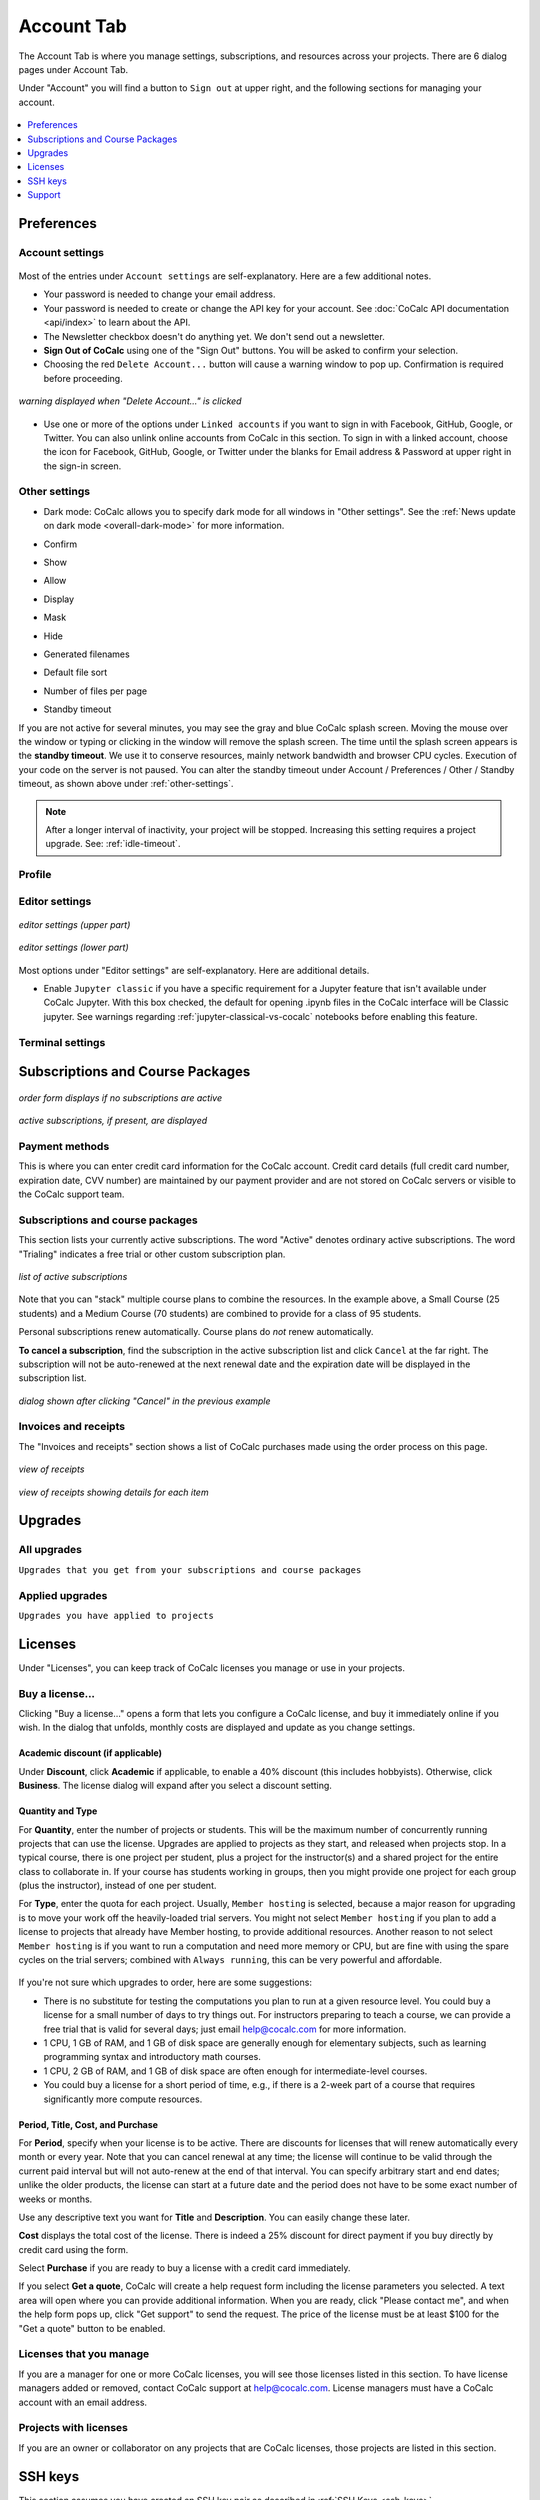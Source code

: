 
*****************
Account Tab
*****************

The Account Tab is where you manage settings, subscriptions, and resources across your projects. There are 6 dialog pages under Account Tab.

.. index:: Sign out of CoCalc; from Account tab
.. _sign-out:

Under "Account" you will find a button to ``Sign out`` at upper right, and the following sections for managing your account.

.. figure:: img/account-settings/account-subtabs.png
     :width: 95%
     :align: center

     ..

.. index:: Account Tab

.. contents::
   :local:
   :depth: 1

.. index:: Account Tab; Preferences

============
Preferences
============

.. index:: Account Settings
.. _account-settings:

.. index:: Account Tab; Account settings

Account settings
================

.. figure:: img/account-settings/account-settings.png
     :width: 80%
     :align: center

     ..

Most of the entries under ``Account settings`` are self-explanatory. Here are a few additional notes.

.. index::
   Sign out of CoCalc; from preferences
   see: Log out of CoCalc; Sign out of CoCalc

* Your password is needed to change your email address.

* Your password is needed to create or change the API key for your account. See :doc:`CoCalc API documentation <api/index>` to learn about the API.

* The Newsletter checkbox doesn't do anything yet. We don't send out a newsletter.

* **Sign Out of CoCalc** using one of the "Sign Out" buttons. You will be asked to confirm your selection.

* Choosing the red ``Delete Account...`` button will cause a warning window to pop up. Confirmation is required before proceeding.

.. figure:: img/account-settings/delete-account.png
     :width: 50%
     :align: center

     *warning displayed when "Delete Account..." is clicked*

* Use one or more of the options under ``Linked accounts`` if you want to sign in with Facebook, GitHub, Google, or Twitter. You can also unlink online accounts from CoCalc in this section. To sign in with a linked account, choose the icon for Facebook, GitHub, Google, or Twitter under the blanks for Email address & Password at upper right in the sign-in screen.

.. _other-settings:

Other settings
=================

.. image:: img/account-settings/prefs-other.png
     :width: 80%
     :align: center

* Dark mode: CoCalc allows you to specify dark mode for all windows in "Other settings". See the :ref:`News update on dark mode <overall-dark-mode>` for more information.
* Confirm
* Show
* Allow
* Display
* Mask
* Hide
* Generated filenames
    .. image:: img/account-settings/prefs-other-gen-names.png
         :width: 80%
         :align: center
* Default file sort
* Number of files per page

.. index::
   Standby Timeout
   Timeout; standby

.. _standby-timeout:

* Standby timeout

If you are not active for several minutes, you may see the gray and blue CoCalc splash screen. Moving the mouse over the window or typing or clicking in the window will remove the splash screen.
The time until the splash screen appears is the **standby timeout**.
We use it to conserve resources, mainly network bandwidth and browser CPU cycles. Execution of your code on the server is not paused.
You can alter the standby timeout under Account / Preferences / Other / Standby timeout, as shown above under :ref:`other-settings`.

    .. image:: img/account-settings/standby-screen.png
         :width: 80%
         :align: center

.. note::

  After a longer interval of inactivity, your project will be stopped. Increasing this setting requires a project upgrade. See: :ref:`idle-timeout`.


Profile
=================

.. index:: Account Tab; Editor settings

Editor settings
=================

.. figure:: img/account-settings/editor-settings-0-top.png
     :width: 80%
     :align: center

     *editor settings (upper part)*

.. figure:: img/account-settings/editor-settings-1-bottom.png
     :width: 80%
     :align: center

     *editor settings (lower part)*

Most options under "Editor settings" are self-explanatory. Here are additional details.


.. index:: Editor settings; Jupyter classic
.. _ed-settings-jupyter:

* Enable ``Jupyter classic`` if you have a specific requirement for a Jupyter feature that isn't available under CoCalc Jupyter. With this box checked, the default for opening .ipynb files in the CoCalc interface will be Classic jupyter. See warnings regarding :ref:`jupyter-classical-vs-cocalc` notebooks before enabling this feature.

Terminal settings
===================

.. index:: Account Tab; subscriptions and course packages
.. _subs-course-pkgs:

==================================
Subscriptions and Course Packages
==================================

.. figure:: img/account-settings/subscr-select.png
     :width: 80%
     :align: center

     *order form displays if no subscriptions are active*

.. figure:: img/account-settings/subscr-display.png
     :width: 80%
     :align: center

     *active subscriptions, if present, are displayed*

.. index:: Account Tab; payment methods
.. _payment-methods:

Payment methods
====================

This is where you can enter credit card information for the CoCalc account.
Credit card details (full credit card number, expiration date, CVV number) are maintained by our payment provider and are not stored on CoCalc servers or visible to the CoCalc support team.

.. index:: Account Tab; subscription list
.. _subscription-list:

Subscriptions and course packages
===================================

This section lists your currently active subscriptions. The word "Active" denotes ordinary active subscriptions.
The word "Trialing" indicates a free trial or other custom subscription plan.

.. figure:: img/account/three-subs.png
     :width: 90%
     :align: center

     *list of active subscriptions*

Note that you can "stack" multiple course plans to combine the resources. In the example above, a Small Course (25 students) and a Medium Course (70 students) are combined to provide for a class of 95 students.

.. index:: Account Tab; cancel subscription
.. index:: Cancel subscription

Personal subscriptions renew automatically. Course plans do *not* renew automatically.

**To cancel a subscription**, find the subscription in the active subscription list and click ``Cancel`` at the far right.
The subscription will not be auto-renewed at the next renewal date and the expiration date will be displayed in the subscription list.

.. figure:: img/account/three-subs-cancel.png
     :width: 90%
     :align: center

     *dialog shown after clicking "Cancel" in the previous example*


Invoices and receipts
=====================

The "Invoices and receipts" section shows a list of CoCalc purchases made using the order process on this page.

.. figure:: img/account/three-rcpt-hidden.png
     :width: 90%
     :align: center

     *view of receipts*

.. figure:: img/account/three-rcpt-shown.png
     :width: 90%
     :align: center

     *view of receipts showing details for each item*


.. index:: Account Tab; upgrades
.. _account-upgrades:

========
Upgrades
========

All upgrades
=================

``Upgrades that you get from your subscriptions and course packages``

Applied upgrades
=================

``Upgrades you have applied to projects``

.. index:: Account Tab; licenses
.. _account-licenses:

========
Licenses
========

Under "Licenses", you can keep track of CoCalc licenses you manage or use in your projects.

.. figure:: img/account-settings/account-licenses.png
     :width: 90%
     :align: center

     ..

.. index:: Licenses; buying

Buy a license...
========================

Clicking "Buy a license..." opens a form that lets you configure a CoCalc license, and buy it immediately online if you wish. In the dialog that unfolds, monthly costs are displayed and update as you change settings.

.. index:: Licenses; academic discount

Academic discount (if applicable)
---------------------------------

Under **Discount**, click **Academic** if applicable, to enable a 40% discount (this includes hobbyists). Otherwise, click **Business**. The license dialog will expand after you select a discount setting.

.. figure:: img/account-settings/buy-lic-1.png
     :width: 90%
     :align: center

     ..

.. index:: Licenses; quantity and type

Quantity and Type
-----------------

For **Quantity**, enter the number of projects or students. This will be the maximum number of concurrently running projects that can use the license. Upgrades are applied to projects as they start, and released when projects stop. In a typical course, there is one project per student, plus a project for the instructor(s) and a shared project for the entire class to collaborate in. If your course has students working in groups,  then you might provide one project for each group (plus the instructor), instead of one per student.

For **Type**, enter the quota for each project. Usually, ``Member hosting`` is selected, because a major reason for upgrading is to move your work off the heavily-loaded trial servers. You might not select ``Member hosting`` if you plan to add a license to projects that already have Member hosting, to provide additional resources. Another reason to not select ``Member hosting`` is if you want to run a computation and need more memory or CPU, but are fine with using the spare cycles on the trial servers; combined with ``Always running``, this can be very powerful and affordable.

.. figure:: img/account-settings/buy-lic-2.png
     :width: 90%
     :align: center

     ..

If you're not sure which upgrades to order, here are some suggestions:

* There is no substitute for testing the computations you plan to run at a given resource level. You could buy a license for a small number of days to try things out. For instructors preparing to teach a course, we can provide a free trial that is valid for several days; just email help@cocalc.com for more information.
* 1 CPU, 1 GB of RAM, and 1 GB of disk space are generally enough for elementary subjects, such as learning programming syntax and introductory math courses.
* 1 CPU, 2 GB of RAM, and 1 GB of disk space are often enough for intermediate-level courses.
* You could buy a license for a short period of time, e.g., if there is a 2-week part of a course that requires significantly more compute resources.

.. index:: Licenses; period, title, cost, purchase

Period, Title, Cost, and Purchase
---------------------------------

For **Period**, specify when your license is to be active. There are discounts for licenses that will renew automatically every month or every year. Note that you can cancel renewal at any time; the license will continue to be valid through the current paid interval but will not auto-renew at the end of that interval. You can specify arbitrary start and end dates; unlike the older products, the license can start at a future date and the period does not have to be some exact number of weeks or months.

Use any descriptive text you want for **Title** and **Description**. You can easily change these later.

**Cost** displays the total cost of the license. There is indeed a 25% discount for direct payment if you buy directly by credit card using the form.

Select **Purchase** if you are ready to buy a license with a credit card immediately.

If you select **Get a quote**, CoCalc will create a help request form including the license parameters you selected. A text area will open where you can provide additional information. When you are ready, click "Please contact me", and when the help form pops up, click "Get support" to send the request. The price of the license must be at least $100 for the "Get a quote" button to be enabled.

.. figure:: img/account-settings/buy-lic-3.png
     :width: 90%
     :align: center

     ..

Licenses that you manage
========================

If you are a manager for one or more CoCalc licenses, you will see those licenses listed in this section. To have license managers added or removed, contact CoCalc support at help@cocalc.com. License managers must have a CoCalc account with an email address.


Projects with licenses
========================

If you are an owner or collaborator on any projects that are CoCalc licenses, those projects are listed in this section.



.. index:: Account Tab; SSH keys
.. _account-ssh-keys:

========
SSH keys
========

This section assumes you have created an SSH key pair as described in :ref:`SSH Keys <ssh-keys>`.

Click the gear icon next to your name at upper right to open Account Settings.
Choose the tab "SSH Keys" and note the form for adding a key at right.
Enter a title for the key in the Title field. Specify a title that is meaningful to you for the key pair you are using, for example John's CoCalc Key.
Copy the public key into the Key field. To do this, open the file for your public key on your local computer. For example, if you are using macOS or Ubuntu, you could open a terminal and type something like the following, depending on the name of your public key file.
cat ~/.ssh/id_ed25519.pub
Use your mouse to highlight the contents of the key file, then copy and paste it into the Key area. saving the entry.

Click Add SSH Key. Your key is now saved for that account and will work for all projects for which that account has owner or collaborator status.
As with the previous section, the user@hostname string needed for the ssh command consists of the project id with hyphens removed for the user, and 'ssh.cocalc.com' for the hostname, and can be found just below the caption Use the following username@host: in the 'SSH Keys' section of project status tab.

SSH keys
=========

``SSH keys``

Add an SSH key
================

.. index:: Account Tab; support
.. index::
   Support; view tickets

.. _account-support:

========
Support
========

Support tickets
================

.. figure:: img/account-settings/account-tickets.png
     :width: 90%
     :align: center

     ..


View your open and closed CoCalc support requests here. A red background indicates an open ticket, while a blue background indicates a closed ticket.

.. note::

    If you email CoCalc support from an email address other than what is  on your account, the help ticket that is created won't be listed here. *A good rule when you have a question is to have the file relating to your question open in CoCalc, then click the Help button to request support. That way, the ticket will be listed here, and CoCalc staff will see a link to the file in question.*



